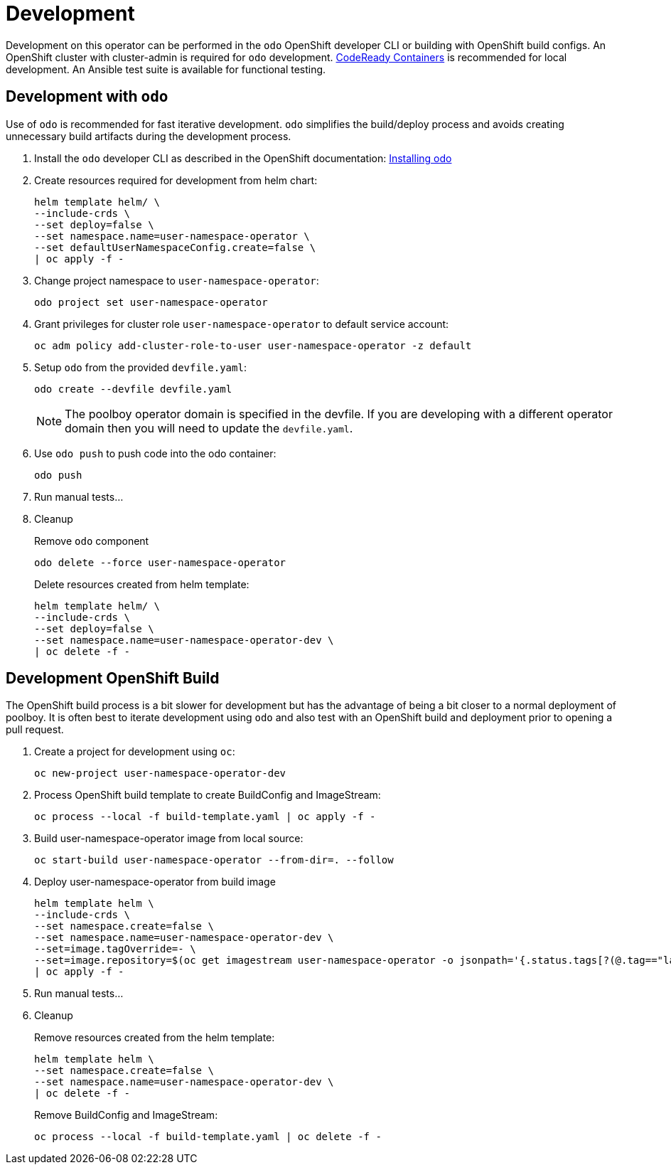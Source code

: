 # Development

Development on this operator can be performed in the `odo` OpenShift developer CLI or building with OpenShift build configs.
An OpenShift cluster with cluster-admin is required for `odo` development.
https://developers.redhat.com/products/codeready-containers/overview[CodeReady Containers] is recommended for local development.
An Ansible test suite is available for functional testing.

## Development with `odo`

Use of `odo` is recommended for fast iterative development.
`odo` simplifies the build/deploy process and avoids creating unnecessary build artifacts during the development process.

. Install the `odo` developer CLI as described in the OpenShift documentation:
https://docs.openshift.com/container-platform/latest/cli_reference/developer_cli_odo/installing-odo.html[Installing odo]

. Create resources required for development from helm chart:
+
-----------------------------------------------
helm template helm/ \
--include-crds \
--set deploy=false \
--set namespace.name=user-namespace-operator \
--set defaultUserNamespaceConfig.create=false \
| oc apply -f -
-----------------------------------------------

. Change project namespace to `user-namespace-operator`:
+
---------------------------------------
odo project set user-namespace-operator
---------------------------------------

. Grant privileges for cluster role `user-namespace-operator` to default service account:
+
-------------------------------------------------------------------------
oc adm policy add-cluster-role-to-user user-namespace-operator -z default
-------------------------------------------------------------------------

. Setup `odo` from the provided `devfile.yaml`:
+
---------------------------------
odo create --devfile devfile.yaml
---------------------------------
+
NOTE: The poolboy operator domain is specified in the devfile.
If you are developing with a different operator domain then you will need to update the `devfile.yaml`.

. Use `odo push` to push code into the odo container:
+
--------
odo push
--------

. Run manual tests...

. Cleanup
+
Remove `odo` component
+
------------------------------------------
odo delete --force user-namespace-operator
------------------------------------------
+
Delete resources created from helm template:
+
--------------------------------------------------
helm template helm/ \
--include-crds \
--set deploy=false \
--set namespace.name=user-namespace-operator-dev \
| oc delete -f -
--------------------------------------------------







## Development OpenShift Build

The OpenShift build process is a bit slower for development but has the advantage of being a bit closer to a normal deployment of poolboy.
It is often best to iterate development using `odo` and also test with an OpenShift build and deployment prior to opening a pull request.

. Create a project for development using `oc`:
+
--------------------------
oc new-project user-namespace-operator-dev
--------------------------

. Process OpenShift build template to create BuildConfig and ImageStream:
+
---------------------------------------------------------
oc process --local -f build-template.yaml | oc apply -f -
---------------------------------------------------------

. Build user-namespace-operator image from local source:
+
------------------------------------------------------------
oc start-build user-namespace-operator --from-dir=. --follow
------------------------------------------------------------

. Deploy user-namespace-operator from build image
+
--------------------------------------------------------------------------------
helm template helm \
--include-crds \
--set namespace.create=false \
--set namespace.name=user-namespace-operator-dev \
--set=image.tagOverride=- \
--set=image.repository=$(oc get imagestream user-namespace-operator -o jsonpath='{.status.tags[?(@.tag=="latest")].items[0].dockerImageReference}') \
| oc apply -f -
--------------------------------------------------------------------------------

. Run manual tests...

. Cleanup
+
Remove resources created from the helm template:
+
---------------------------------------------
helm template helm \
--set namespace.create=false \
--set namespace.name=user-namespace-operator-dev \
| oc delete -f -
---------------------------------------------
+
Remove BuildConfig and ImageStream:
+
----------------------------------------------------------
oc process --local -f build-template.yaml | oc delete -f -
----------------------------------------------------------
